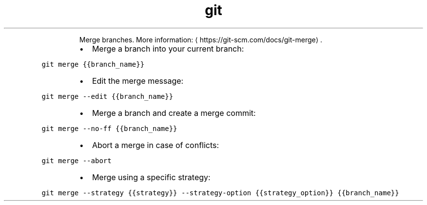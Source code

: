 .TH git merge
.PP
.RS
Merge branches.
More information: \[la]https://git-scm.com/docs/git-merge\[ra]\&.
.RE
.RS
.IP \(bu 2
Merge a branch into your current branch:
.RE
.PP
\fB\fCgit merge {{branch_name}}\fR
.RS
.IP \(bu 2
Edit the merge message:
.RE
.PP
\fB\fCgit merge \-\-edit {{branch_name}}\fR
.RS
.IP \(bu 2
Merge a branch and create a merge commit:
.RE
.PP
\fB\fCgit merge \-\-no\-ff {{branch_name}}\fR
.RS
.IP \(bu 2
Abort a merge in case of conflicts:
.RE
.PP
\fB\fCgit merge \-\-abort\fR
.RS
.IP \(bu 2
Merge using a specific strategy:
.RE
.PP
\fB\fCgit merge \-\-strategy {{strategy}} \-\-strategy\-option {{strategy_option}} {{branch_name}}\fR
